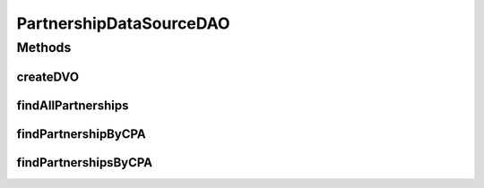 .. java:import:: hk.hku.cecid.piazza.commons.dao DAOException

.. java:import:: hk.hku.cecid.piazza.commons.dao DVO

.. java:import:: hk.hku.cecid.piazza.commons.dao.ds DataSourceDAO

.. java:import:: java.util Iterator

.. java:import:: java.util List

PartnershipDataSourceDAO
========================

.. java:package:: hk.hku.cecid.ebms.spa.dao
   :noindex:

.. java:type:: public class PartnershipDataSourceDAO extends DataSourceDAO implements PartnershipDAO

   :author: Donahue Sze

Methods
-------
createDVO
^^^^^^^^^

.. java:method:: public DVO createDVO()
   :outertype: PartnershipDataSourceDAO

findAllPartnerships
^^^^^^^^^^^^^^^^^^^

.. java:method:: public List findAllPartnerships() throws DAOException
   :outertype: PartnershipDataSourceDAO

findPartnershipByCPA
^^^^^^^^^^^^^^^^^^^^

.. java:method:: public boolean findPartnershipByCPA(PartnershipDVO data) throws DAOException
   :outertype: PartnershipDataSourceDAO

findPartnershipsByCPA
^^^^^^^^^^^^^^^^^^^^^

.. java:method:: public List findPartnershipsByCPA(PartnershipDVO data) throws DAOException
   :outertype: PartnershipDataSourceDAO

